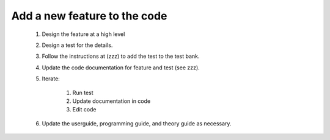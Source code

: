 Add a new feature to the code
=============================

 #. Design the feature at a high level
 #. Design a test for the details.
 #. Follow the instructions at (zzz) to add the test to the test bank.
 #. Update the code documentation for feature and test (see zzz).
 #. Iterate:

      #. Run test
      #. Update documentation in code
      #. Edit code
 
 #. Update the userguide, programming guide, and theory guide as necessary.

      

